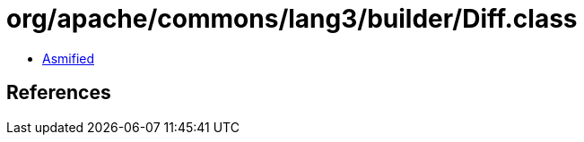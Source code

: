 = org/apache/commons/lang3/builder/Diff.class

 - link:Diff-asmified.java[Asmified]

== References

